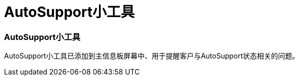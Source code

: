 = AutoSupport小工具
:allow-uri-read: 




=== AutoSupport小工具

AutoSupport小工具已添加到主信息板屏幕中、用于提醒客户与AutoSupport状态相关的问题。
